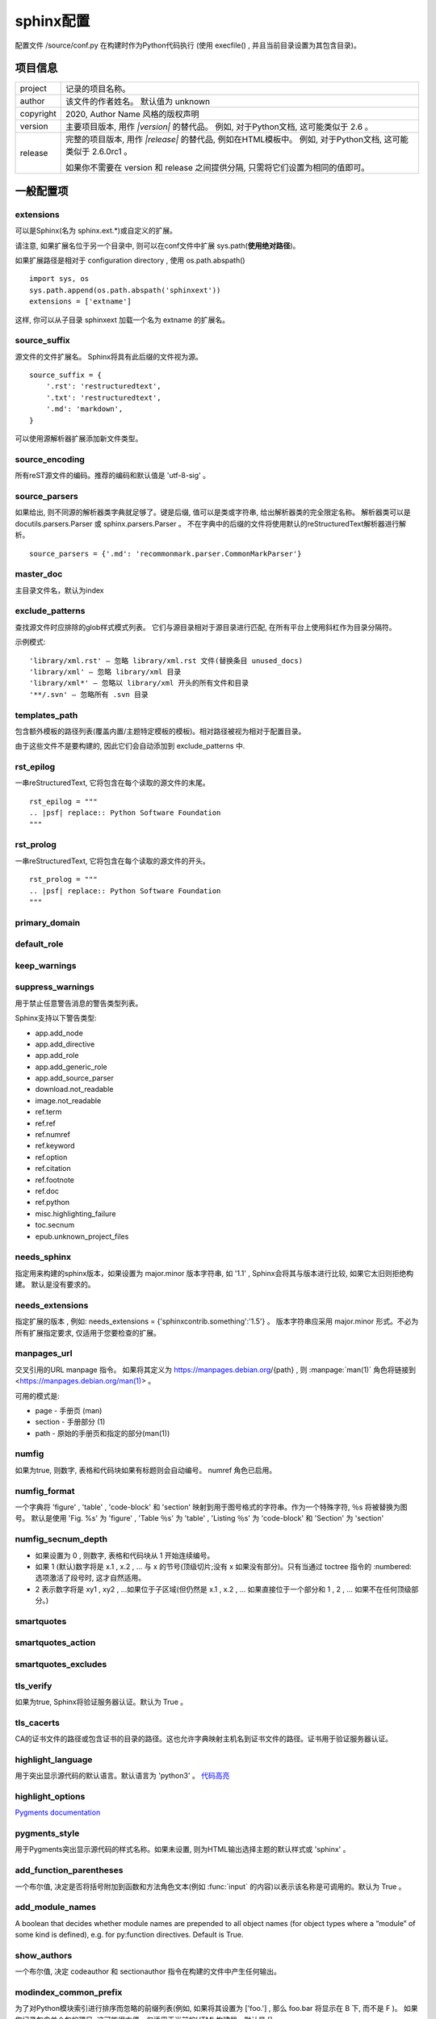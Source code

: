 ==============
sphinx配置
==============

配置文件 /source/conf.py 在构建时作为Python代码执行
(使用 execfile() , 并且当前目录设置为其包含目录)。

项目信息
---------------

=========== ================================================================================================================
project     记录的项目名称。
author      该文件的作者姓名。 默认值为 unknown
copyright   2020, Author Name 风格的版权声明
version     主要项目版本, 用作 `|version|` 的替代品。 例如, 对于Python文档, 这可能类似于 2.6 。
release     完整的项目版本, 用作 `|release|` 的替代品, 例如在HTML模板中。 例如, 对于Python文档, 这可能类似于 2.6.0rc1 。

            如果你不需要在 version 和 release 之间提供分隔, 只需将它们设置为相同的值即可。
=========== ================================================================================================================

一般配置项
--------------

extensions
,,,,,,,,,,,,,,,,,,

可以是Sphinx(名为 sphinx.ext.*)或自定义的扩展。

请注意, 如果扩展名位于另一个目录中, 则可以在conf文件中扩展 sys.path(**使用绝对路径**)。 

如果扩展路径是相对于 configuration directory , 使用 os.path.abspath()

::

   import sys, os
   sys.path.append(os.path.abspath('sphinxext'))
   extensions = ['extname']

这样, 你可以从子目录 sphinxext 加载一个名为 extname 的扩展名。

source_suffix
,,,,,,,,,,,,,,,,,,,,

源文件的文件扩展名。 Sphinx将具有此后缀的文件视为源。

::

   source_suffix = {
       '.rst': 'restructuredtext',
       '.txt': 'restructuredtext',
       '.md': 'markdown',
   }

可以使用源解析器扩展添加新文件类型。
   
source_encoding
,,,,,,,,,,,,,,,,,,

所有reST源文件的编码。推荐的编码和默认值是 'utf-8-sig' 。
   
source_parsers
,,,,,,,,,,,,,,,,,

如果给出, 则不同源的解析器类字典就足够了。键是后缀, 值可以是类或字符串, 给出解析器类的完全限定名称。 
解析器类可以是 docutils.parsers.Parser 或 sphinx.parsers.Parser 。 
不在字典中的后缀的文件将使用默认的reStructuredText解析器进行解析。   

::

   source_parsers = {'.md': 'recommonmark.parser.CommonMarkParser'}

master_doc
,,,,,,,,,,,,,,,,

主目录文件名，默认为index

exclude_patterns
,,,,,,,,,,,,,,,,,,,,,

查找源文件时应排除的glob样式模式列表。 它们与源目录相对于源目录进行匹配, 在所有平台上使用斜杠作为目录分隔符。

示例模式:

::

   'library/xml.rst' – 忽略 library/xml.rst 文件(替换条目 unused_docs)
   'library/xml' – 忽略 library/xml 目录
   'library/xml*' – 忽略以 library/xml 开头的所有文件和目录
   '**/.svn' – 忽略所有 .svn 目录

templates_path
,,,,,,,,,,,,,,,,,

包含额外模板的路径列表(覆盖内置/主题特定模板的模板)。相对路径被视为相对于配置目录。

由于这些文件不是要构建的, 因此它们会自动添加到 exclude_patterns 中.
  
rst_epilog
,,,,,,,,,,,

一串reStructuredText, 它将包含在每个读取的源文件的末尾。

::

   rst_epilog = """
   .. |psf| replace:: Python Software Foundation
   """

rst_prolog
,,,,,,,,,,,,,,,,

一串reStructuredText, 它将包含在每个读取的源文件的开头。 

::

   rst_prolog = """
   .. |psf| replace:: Python Software Foundation
   """

primary_domain
,,,,,,,,,,,,,,,,,

default_role
,,,,,,,,,,,,,

keep_warnings
,,,,,,,,,,,,,,,,,,

suppress_warnings
,,,,,,,,,,,,,,,,,,,,,,

用于禁止任意警告消息的警告类型列表。

Sphinx支持以下警告类型:

+ app.add_node
+ app.add_directive
+ app.add_role
+ app.add_generic_role
+ app.add_source_parser
+ download.not_readable
+ image.not_readable
+ ref.term
+ ref.ref
+ ref.numref
+ ref.keyword
+ ref.option
+ ref.citation
+ ref.footnote
+ ref.doc
+ ref.python
+ misc.highlighting_failure
+ toc.secnum
+ epub.unknown_project_files

needs_sphinx
,,,,,,,,,,,,,

指定用来构建的sphinx版本，如果设置为 major.minor 版本字符串, 如 '1.1' , 
Sphinx会将其与版本进行比较, 如果它太旧则拒绝构建。 默认是没有要求的。

needs_extensions
,,,,,,,,,,,,,,,,,,,,,,,

指定扩展的版本 , 例如: needs_extensions = {'sphinxcontrib.something':'1.5'} 。
版本字符串应采用 major.minor 形式。不必为所有扩展指定要求, 仅适用于您要检查的扩展。

manpages_url
,,,,,,,,,,,,,,,,,

交叉引用的URL manpage 指令。
如果将其定义为 https://manpages.debian.org/{path} , 则 :manpage:`man(1)` 角色将链接到 <https://manpages.debian.org/man(1)> 。

可用的模式是:

+ page - 手册页 (man)
+ section - 手册部分 (1)
+ path - 原始的手册页和指定的部分(man(1))

numfig
,,,,,,,,,,,

如果为true, 则数字, 表格和代码块如果有标题则会自动编号。 numref 角色已启用。

numfig_format
,,,,,,,,,,,,,,,,,,

一个字典将 'figure' , 'table' , 'code-block' 和 'section' 映射到用于图号格式的字符串。作为一个特殊字符, ％s 将被替换为图号。
默认是使用 'Fig. %s' 为 'figure' , 'Table ％s' 为 'table' , 'Listing ％s' 为 'code-block' 和 'Section' 为 'section'

numfig_secnum_depth
,,,,,,,,,,,,,,,,,,,,,,,,,,,

+ 如果设置为 0 , 则数字, 表格和代码块从 1 开始连续编号。
+ 如果 1 (默认)数字将是 x.1 , x.2 , … 与 x 的节号(顶级切片;没有 x 如果没有部分)。只有当通过 toctree 指令的 :numbered: 选项激活了段号时, 这才自然适用。
+ 2 表示数字将是 xy1 , xy2 , …如果位于子区域(但仍然是 x.1 , x.2 , … 如果直接位于一个部分和 1 , 2 , … 如果不在任何顶级部分。)

smartquotes
,,,,,,,,,,,,,,,,,,

smartquotes_action
,,,,,,,,,,,,,,,,,,,,,,,,

smartquotes_excludes
,,,,,,,,,,,,,,,,,,,,,,,,

tls_verify
,,,,,,,,,,,,,,,,,,,,

如果为true, Sphinx将验证服务器认证。默认为 True 。

tls_cacerts
,,,,,,,,,,,,,,,,,
CA的证书文件的路径或包含证书的目录的路径。这也允许字典映射主机名到证书文件的路径。证书用于验证服务器认证。

highlight_language
,,,,,,,,,,,,,,,,,,,,,,,,,

用于突出显示源代码的默认语言。默认语言为 'python3' 。
`代码高亮 <https://www.sphinx.org.cn/usage/restructuredtext/directives.html#code-examples>`_

highlight_options
,,,,,,,,,,,,,,,,,,,,,,,

`Pygments documentation <http://pygments.org/docs/lexers/>`_

pygments_style
,,,,,,,,,,,,,,,,,,

用于Pygments突出显示源代码的样式名称。如果未设置, 则为HTML输出选择主题的默认样式或 'sphinx' 。

add_function_parentheses
,,,,,,,,,,,,,,,,,,,,,,,,,,,,,,,,
一个布尔值, 决定是否将括号附加到函数和方法角色文本(例如 :func:`input` 的内容)以表示该名称是可调用的。默认为 True 。

add_module_names
,,,,,,,,,,,,,,,,,,,,,
A boolean that decides whether module names are prepended to all object names 
(for object types where a “module” of some kind is defined), e.g. for py:function directives. Default is True.

show_authors
,,,,,,,,,,,,,,,,,,,
一个布尔值, 决定 codeauthor 和 sectionauthor 指令在构建的文件中产生任何输出。

modindex_common_prefix
,,,,,,,,,,,,,,,,,,,,,,,,,
为了对Python模块索引进行排序而忽略的前缀列表(例如, 如果将其设置为 ['foo.'] , 那么 foo.bar 将显示在 B 下, 而不是 F )。
如果您记录包含单个包的项目, 这可能很方便。仅适用于当前的HTML构建器。默认是 [] 。

trim_footnote_reference_space
,,,,,,,,,,,,,,,,,,,,,,,,,,,,,,,,,,,
在脚注引用之前修剪空格, 这是reST解析器识别脚注所必需的, 但在输出中看起来不太好。

trim_doctest_flags
,,,,,,,,,,,,,,,,,,,,,,,,,,
如果为true, 则删除doctest标志(在行的末尾看起来像 doctest:FLAG, ... 的注释)和 <BLANKLINE> 标记, 
以显示交互式Python会话的所有代码块(即doctests) 。
默认为 True 。有关包含doctests的更多可能性, 请参阅扩展名 doctest 。

国际化选项
----------------

影响Sphinx的 母语支持 

language
文档编写语言的代码。Sphinx自动生成的任何文本都将使用该语言。

目前Sphinx支持的语言是:

+ bn – 孟加拉语
+ ca – 加泰罗尼亚语
+ cs – 捷克语
+ da – 丹麦语
+ de – 德语
+ en – 英语
+ es – 西班牙语
+ et – 爱沙尼亚语
+ eu – 巴斯克语
+ fa – 伊朗语
+ fi – 芬兰语
+ fr – 法语
+ he – 希伯来语
+ hr – 克罗地亚语
+ hu – 匈牙利语
+ id – 印度尼西亚语
+ it – 意大利语
+ ja – 日语
+ ko – 朝鲜语
+ lt – 立陶宛语
+ lv – 拉脱维亚语
+ mk – 马其顿语
+ nb_NO – 挪威博克马尔语
+ ne – 尼泊尔语
+ nl – 荷兰语
+ pl – 波兰语
+ pt_BR – 巴西葡萄牙语
+ pt_PT – 欧洲葡萄牙语
+ ru – 俄语
+ si – 僧伽罗语
+ sk – 斯洛伐克语
+ sl – 斯洛文尼亚语
+ sv – 瑞典语
+ tr – 土耳其语
+ uk_UA – 乌克兰语
+ vi – 越南语
+ zh_CN – 简体中文
+ zh_TW – 繁体中文

locale_dirs
,,,,,,,,,,,,,,,,,

相对于源目录, 在其中搜索其他消息目录(请参阅 language )的目录。此路径上的目录由标准 gettext 模块搜索。

内部消息是从 sphinx 的文本域中获取的;因此, 如果将目录 。/locale 添加到此设置, 则消息目录(使用 msgfmt 编译为 .po 格式)必须位于 ./locale/language/LC_MESSAGES/sphinx.mo 。
单个文档的文本域取决于 gettext_compact 。

默认是 ['locales'].

gettext_compact
,,,,,,,,,,,,,,,,,,,,,,,,
如果为true, 则文档的文本域是其docname, 如果它是顶级项目文件, 则为其基本目录。

默认情况下, 文档 markup/code.rst 最终出现在 markup 文本域中。将此选项设置为 False , 它是 标记/代码 。

gettext_uuid
,,,,,,,,,,,,,,,,,

如果为true, 则Sphinx会在消息目录中生成用于版本跟踪的uuid信息。它用于:

+ 在.pot文件中为每个msgids添加uid行。
+ 计算新msgids和以前保存的旧msgids之间的相似性。(计算时间长)
	
如果想加速计算, 可以使用 pip install python-levenshtein 来使用C编写的 python-levenshtein 第三方包。

默认是 False.

gettext_location
,,,,,,,,,,,,,,,,,,,,

如果为true, 则Sphinx为消息目录中的消息生成位置信息。默认 True.

gettext_auto_build
,,,,,,,,,,,,,,,,,,,,,,

如果为true, 则Sphinx为每个翻译目录文件构建mo文件。

默认是 True.

gettext_additional_targets
,,,,,,,,,,,,,,,,,,,,,,,,,,,,,,,,,,

指定名称以启用gettext提取和转换。可以指定以下名称:

=============== ==============
索引:           索引条款
Literal-block:  文字块和code-block
Doctest-block:  doctest块
Raw:            原始内容
图片:           image/figure uri 和 alt
=============== ==============

例如: gettext_additional_targets = ['literal-block', 'image']
默认是 []

figure_language_filename
,,,,,,,,,,,,,,,,,,,,,,,,,,,,,,

语言特定数字的文件名格式。默认值为 `{root}.{language}{ext}`
它将从 `.. image:: dirname/filename.png` 扩展为 `dirname/filename.en.png` 可用的格式标记是:

+ {root} - 文件名, 包括任何路径组件, 没有文件扩展名, 例如 dirname/filename
+ {path} - 文件名的目录路径组件, 如果非空, 则带有斜杠, 例如 dirname/
+ {basename} - 没有目录路径或文件扩展名组件的文件名, 例如 filename
+ {ext} - 文件扩展名, 例如 .png
+ {language} - 翻译语言, 例如 en

例如, 将其设置为 `{path}{language}/{basename}{ext}` 将扩展为 `dirname/en/filename.png`

数学选项
-----------------------

================== ==========================================
math_number_all    如果要对所有显示的数学项进行编号, 请将此选项设置为 True 。默认为 False 。
math_eqref_format  用于格式化方程式引用标签的字符串。 {number} 占位符代表等式编号。
                   例: 'Eq.{number}' 被渲染为, 例如, Eq.10.
math_numfig        如果为 True , 则在页面中下显示的数学公式编号。默认为 True 。
================== ==========================================

HTML输出选项
------------------

这些选项会影响HTML以及HTML帮助输出, 以及使用Sphinx的HTMLWriter类的其他构建器。

html主题html_theme
,,,,,,,,,,,,,,,,,,,,,

页面主题模板，默认 alabaster 。 `内置主题信息 <https://www.sphinx.org.cn/usage/theming.html#builtin-themes>`_

html_theme_options
,,,,,,,,,,,,,,,,,,,,,,,,,

所选主题外观的选项字典。

html_theme_path
,,,,,,,,,,,,,,,,,,,,,,

包含自定义主题的路径列表, 可以是子目录, 也可以是zip文件。相对路径被视为相对于配置目录。

html_style
,,,,,,,,,,,,,,,,,,,
用于HTML页面的样式表。该名称的文件必须存在于Sphinx的 static/ 路径中, 或者存在于 html_static_path 中给出的自定义路径之一。
默认值是所选主题给出的样式表。如果您只想添加或覆盖与主题样式表相比的一些内容, 使用CSS @import 导入主题的样式表。

html_title
,,,,,,,,,,,,,,,,,

使用Sphinx内置模板生成的html页面的title。默认 `<project> v<revision> documentation`

html_short_title
在HTML docs 和 HTML Help docs 使用的 html title。
默认使用 html_title 的设置值

html_baseurl
,,,,,,,,,,,,,,,,,,,

指向HTML文档根目录的URL。它用于表示文档的位置, 如 canonical_url 。

html_context
要传递到所有页面的模板引擎上下文的值字典。
单个值也可以使用sphinx-build 的-A命令行选项来设置。

html_logo
,,,,,,,,,,,,,,

文档的徽标,位于侧边栏的顶部，宽度不应超过200像素。默认值:None。

如果给定, 则必须是图像文件的名称(相对于 configuration directory 的路径)。

若图片文件不存在于 _static目录，将被复制到输出HTML的 _static 目录中。

html_favicon
,,,,,,,,,,,,,,,,

文档的favicon，现代浏览器使用它作为标签, 窗口和书签的图标。它应该是一个Windows风格的图标文件(.ico), 大小为16x16或32x32像素。默认值: None 。

如果给定, 则必须是图像文件的名称(相对于 configuration directory 的路径)。

若图片文件不存在于 _static目录，将被复制到输出HTML的 _static 目录中。

html_css_files
,,,,,,,,,,,,,,,,,,

CSS文件列表。该条目必须是filename字符串或包含filename 字符串和attributes字典的元组。 
filename 必须相对于 html_static_path , 或者是一个完整的URI, 如 http://example.org/style.css 。
attributes 用于 <link> 标签的属性。默认为空列表。

::

	html_css_files = ['custom.css'
                  'https://example.com/css/custom.css',
                  ('print.css', {'media': 'print'})]

html_js_files
,,,,,,,,,,,,,,,,,

JavaScript filename 列表。该条目必须是 filename 字符串或包含 filename 字符串和 attributes 字典的元组。 
filename 必须相对于 html_static_path , 或者是一个完整的URI, 如 http://example.org/script.js 。 
attributes 用于 <script> 标签的属性。默认为空列表。

::

    html_js_files = ['script.js',
                 'https://example.com/scripts/custom.js',
                 ('custom.js', {'async': 'async'})]

html_static_path
,,,,,,,,,,,,,,,,,,,,,

包含自定义静态文件(例如样式表css或脚本文件js)的路径列表。

相对路径被视为相对于配置目录。它们被复制到主题的静态文件之后的输出的 \_static 目录中, 
因此名为 default.css 的文件将覆盖主题的 default.css 。

由于这些文件不是要构建的, 因此它们会自动从源文件中排除。

html_extra_path
,,,,,,,,,,,,,,,,,,

包含与文档无直接关系的额外文件的路径列表, 例如 robots.txt 或 .htaccess 。

相对路径被视为相对于配置目录。它们被复制到输出目录。它们将覆盖任何同名的现有文件。

由于这些文件不是要构建的, 因此它们会自动从源文件中排除。

html_last_updated_fmt
,,,,,,,,,,,,,,,,,,,,,,,,,,

如果这不是None, 则使用给定的 strftime() 格式在每个页面底部插入 ‘Last updated on:’ 时间戳。空字符串相当于 '％b％d, ％Y' (或依赖于语言环境的等价物)。

html_use_smartypants
,,,,,,,,,,,,,,,,,,,,,,,,,,

如果为true, 则引号和短划线将转换为印刷正确的实体。默认值: True 。

html_add_permalinks
,,,,,,,,,,,,,,,,,,,,,,,,,,

Sphinx will add “permalinks” for each heading and description environment as paragraph signs that become visible when the mouse hovers over them.

This value determines the text for the permalink; it defaults to "¶". Set it to None or the empty string to disable permalinks.

html_sidebars
,,,,,,,,,,,,,,,,,,

自定义侧边栏模板必须是将文档名称映射到模板名称的字典。

键可以包含glob样式的模式, 所有匹配的文档都将获得指定的侧边栏。(当多个glob样式模式与任何文档匹配时会发出警告)

值是列表,它指定要包括的侧边栏模板的完整列表。如果要包含所有或部分默认侧边栏, 则必须将它们放入此列表中。
默认侧边栏(适用于与任何模式不匹配的文档)由主题本身定义。
内置主题默认使用这些模板: ['localtoc.html', 'relations.html' , 'sourcelink.html' , 'searchbox.html']

可呈现的内置侧边栏模板是:

+ localtoc.html - 当前文档的细粒度目录
+ globaltoc.html – 折叠整个文档集的粗粒度目录
+ relations.html – 两个指向上一个和下一个文档的链接
+ sourcelink.html – 指向当前文档源的链接(如果在 html_show_sourcelink 中启用)
+ searchbox.html – the “quick search” box

::

    html_sidebars = {
   '**': ['globaltoc.html', 'sourcelink.html', 'searchbox.html'],
   'using/windows': ['windowssidebar.html', 'searchbox.html'],}
   
这将呈现自定义模板 windowssidebar.html 和给定文档侧边栏内的快速搜索框, 并呈现所有其他页面的默认侧边栏(除了本地TOC被全局TOC替换)。

|  如果所选主题不具有侧边栏, 则此值仅无效, 例如内置 scrolls 和 haiku 。

html_additional_pages
,,,,,,,,,,,,,,,,,,,,,,,,,

为HTML页面指定其他模板，为文档名称映射到模板名称的字典。

::

  html_additional_pages = {
    'download': 'customdownload.html',}
	
这将把模板 customdownload.html 渲染为页面 download.html 。

html_domain_indices
,,,,,,,,,,,,,,,,,,,,,,,

如果为true, 则除了常规索引外, 还会生成特定于域的索引。对于例如Python域, 这是全局模块索引。默认为 True 。

此值可以是bool或应生成的索引名称列表。要查找特定索引的索引名称, 请查看HTML文件名。
例如, Python模块索引的名称为 'py-modindex' 。

html_use_index
,,,,,,,,,,,,,,,,,,

默认为True,为HTML文档添加索引。

html_split_index
,,,,,,,,,,,,,,,,,,,,

默认False，如果为true, 则索引生成两次:一次作为包含所有条目的单个页面, 一次作为每个起始字母的一个页面。

html_copy_source
,,,,,,,,,,,,,,,,,,,,,,

默认为true, reST源包含在HTML构建中 \_sources/name

html_show_sourcelink
,,,,,,,,,,,,,,,,,,,,,,,,,,,,

默认为true(并且 html_copy_source 也为 true ), 则指向reST源的链接将添加到侧栏。

html_sourcelink_suffix
,,,,,,,,,,,,,,,,,,,,,,,,,,,,,,,

附加到源链接的后缀(参见html_show_sourcelink), 除非它们已经有这个后缀。默认是 '.txt' 。

html_use_opensearch
,,,,,,,,,,,,,,,,,,,,,,,,,,,
If nonempty, an OpenSearch description file will be output, and all pages will contain a <link> tag referring to it. 
Since OpenSearch doesn’t support relative URLs for its search page location, 
the value of this option must be the base URL from which these documents are served (without trailing slash), e.g. "https://docs.python.org". The default is ''.

html_file_suffix
,,,,,,,,,,,,,,,,,,,,,

生成的HTML文件后缀，默认为 ".html"

html_link_suffix
,,,,,,,,,,,,,,,,,,,,,

生成HTML文件链接的后缀。默认值为 html_file_suffix 设置值;它可以设置不同(例如, 支持不同的Web服务器设置)。

html_show_copyright
,,,,,,,,,,,,,,,,,,,,,,,,,

在HTML Footer显示 “(C) Copyright …”, 默认True

html_show_sphinx
,,,,,,,,,,,,,,,,,,,,

在HTML Footer显示 “Created using Sphinx” ,"Built with Sphinx"，默认True

html_output_encoding
,,,,,,,,,,,,,,,,,,,,,,,,,

HTML输出文件的编码。默认为 'utf-8' 

html_compact_lists
,,,,,,,,,,,,,,,,,,,,,,,,,

默认为True, 如列表中包含单个段落和/或子列表的所有项目等等…(递归定义)，将不会对其任何项目使用 <p> 元素。
这是标准的docutils行为。

html_secnumber_suffix
,,,,,,,,,,,,,,,,,,,,,,,,,,,,

章节编号的后缀(最后一个，与章节标题相连的部分)，默认是". ", 比如 "2.1.1. 章节标题"，可设置为" "(空格)。

html_search_language
,,,,,,,,,,,,,,,,,,,,,,,,,,,,,

全文检索使用的语言，默认为en

支持这些语言:

+ da – 丹麦语
+ nl – 荷兰语
+ en – 英语
+ fi – 芬兰语
+ fr – 法语
+ de – 德语
+ hu – 匈牙利语
+ it – 意大利语
+ ja – 日语
+ no – 挪威语
+ pt – 葡萄牙语
+ ro – 罗马尼亚语
+ ru – 俄语
+ es – 西班牙语
+ sv – 瑞典语
+ tr – 土耳其语
+ zh – 中文

每种语言(日语除外)都提供自己的词干算法。 Sphinx默认使用Python实现。您可以使用C实现来加速构建索引文件。
`PorterStemmer <https://pypi.org/project/PorterStemmer/>`_ (en)，
`PyStemmer <https://pypi.org/project/PyStemmer/>`_ (所有语言)


html_search_options
,,,,,,,,,,,,,,,,,,,,,,,

带有搜索语言支持选项的字典, 默认为空。这些选项的含义取决于所选语言。

英语支持没有选择。

日本的支持有这些选择:

Type: type 是点模块路径字符串, 用于指定应该从哪实现 sphinx.search.ja.BaseSplitter。
如果未指定或指定None, 将使用 'sphinx.search.ja.DefaultSplitter' 。

可以从以下模块中进行选择:

+ ‘sphinx.search.ja.DefaultSplitter’: TinySegmenter algorithm. 这是默认分割器。
+ ‘sphinx.search.ja.MecabSplitter’: MeCab绑定。要使用这个拆分器, 需要 ‘mecab’ python绑定或动态链接库( ‘libmecab.so’ 用于linux, ‘libmecab.dll’ 用于windows)。
+ ‘sphinx.search.ja.JanomeSplitter’: Janome绑定。要使用这个分离器, 需要 Janome 。

1.6 版后已移除: 'mecab', 'janome' and 'default' 已弃用. 为了保持兼容性, 'mecab', 'janome' and 'default' 也可以接受。

其他选项值取决于您选择的拆分器值。

'mecab' 的选项:
+ dic_enc: MeCab算法的编码。
+ dict: 用于MeCab算法的字典。
+ lib: 用于在未安装Python绑定的情况下通过ctypes查找MeCab库的库名。

::

    html_search_options = {
    'type': 'mecab',
    'dic_enc': 'utf-8',
    'dict': '/path/to/mecab.dic',
    'lib': '/path/to/libmecab.so',}
	
'janome' 的选项:

+ user_dic : Janome的用户词典文件路径。
+ user_dic_enc : user_dic选项指定的用户词典文件的编码。默认为 `utf8` 


中文的支持有这些选择:
dict – 如果想使用自定义词典, jieba 字典路径。

html_search_scorer
,,,,,,,,,,,,,,,,,,,,,,,,,

实现搜索结果记分器的JavaScript文件的名称(相对于配置目录)。如果为空, 则使用默认值。

html_scaled_image_link
,,,,,,,,,,,,,,,,,,,,,,,,

默认为True，图像本身会链接到原始图像(如果它没有target选项或缩放相关选项: `scale` , `width` , `height`

html_math_renderer
,,,,,,,,,,,,,,,,,,,,,,,,

HTML输出的math_renderer扩展名。默认为 ``mathjax`` 。

singlehtml_sidebars
,,,,,,,,,,,,,,,,,,,,,

单个HTML页面输出选项，自定义侧边栏模板必须是将文档名称映射到模板名称的字典。它只允许一个名为 "index" 的键。
所有其他键都被忽略。默认情况下，与 html_sidebars 相同。

htmlhelp_basename
,,,,,,,,,,,,,,,,,,,,,

HTML帮助构建器的输出文件基名。默认是 ``pydoc``

htmlhelp_file_suffix
,,,,,,,,,,,,,,,,,,,,,,,,,,,

HTML帮助文档文件名后缀，默认 ``.html``

htmlhelp_link_suffix
,,,,,,,,,,,,,,,,,,,,,,,,,

HTML帮助文档链接后缀，默认 `.html`

EPUB输出配置项
----------------

`EPUB输出配置项 <https://www.sphinx.org.cn/usage/configuration.html#options-for-epub-output>`_

LaTeX输出配置项
-------------------

`LaTeX输出配置项 <https://www.sphinx.org.cn/usage/configuration.html#options-for-latex-output>`_

文本输出选项
------------------

text_newlines
,,,,,,,,,,,,,,,,,,

确定在文本输出中使用哪个行尾字符。

+ 'unix': 使用Unix风格的行结尾(``\n``)
+ 'windows': 使用Windows风格的行结尾(``\r\n``)
+ 'native': 使用构建文档的平台的行结束样式

默认值: 'unix' 。

text_sectionchars
,,,,,,,,,,,,,,,,,,,,,,,

一个7个字符的字符串, 应该用于下划线部分。第一个字符用于第一级标题, 第二个字符用于第二级标题, 依此类推。

默认为 ``*=-~"+```

text_add_secnumbers
,,,,,,,,,,,,,,,,,,,,,,,,,,

一个布尔值, 用于决定文本输出中是否包含节号。默认为 True 。

text_secnumber_suffix
,,,,,,,,,,,,,,,,,,,,,,,,,,,

章节编号的后缀(最后一个，与章节标题相连的部分)，默认是 ". " ,比如 ``2.1.1. 章节标题`` ,可设置为 " "(空格)。


HTML主题
---------------

Sphinx支持通过 themes 更改其HTML输出的外观。

主题是HTML模板, 样式表和其他静态文件的集合。此外, 它还有一个配置文件, 用于指定要继承的主题, 要使用的突出显示样式以及用于自定义主题外观的选项。

也可以自己 `制作主题 <https://www.sphinx.org.cn/theming.html>`_

使用（配置）主题
,,,,,,,,,,,,,,,,,,,,,

使用内置主题
................

设置 ``conf.py`` 中 ``html_theme`` 的值即可

::

   html_theme = 'classic'

修改主题的一些配置选项，修改 ``html_theme_options`` 配置项，
对于使用的主题适用于哪些修改，视具体主题而定。

::

   html_theme_options = {
    "rightsidebar": "true",
    "relbarbgcolor": "black"}

使用自定义主题
......................

自定义主题可以是静态文件形式或Python包。 
对于静态表单, 支持目录(包含 theme.conf 和其他所需文件)或具有相同内容的zip文件。
有配置值 html_theme_path，路径为相对conf.py所在目录的**相对路径** ,

例如, 如果文件中有一个主题 blue.zip, 则可以将其放在包含 conf.py 的目录中并使用此配置

::

   html_theme = "blue"
   html_theme_path = ["."]

python包主题
....................

使用 pip 安装主题包之后，和上一小节一样的流程配置即可。

::

   pip install sphinxjp.themes.dotted

内置主题
,,,,,,,,,,,,,,,,,,

.. figure:: ./_static/buildinthemes/alabaster.png
   :alt: alabaster
   
   alabaster

.. figure:: ./_static/buildinthemes/agogo.png
   :alt: agogo
   
   agogo
   
.. figure:: ./_static/buildinthemes/bizstyle.png
   :alt: bizstyle
   
   bizstyle
   
.. figure:: ./_static/buildinthemes/classic.png
   :alt: classic
   
   classic
   
.. figure:: ./_static/buildinthemes/haiku.png
   :alt: haiku
   
   haiku
   
.. figure:: ./_static/buildinthemes/nature.png
   :alt: nature
   
   nature
   
.. figure:: ./_static/buildinthemes/pyramid.png
   :alt: pyramid
   
   pyramid
   
.. figure:: ./_static/buildinthemes/sphinxdoc.png
   :alt: sphinxdoc
   
   sphinxdoc
   
.. figure:: ./_static/buildinthemes/scrolls.png
   :alt: scrolls
   
   scrolls
   
.. figure:: ./_static/buildinthemes/traditional.png
   :alt: traditional
   
   traditional

basic
...........

基本上没有样式的布局, 用作其他主题的基础, 也可用作自定义主题的基础

+ nosidebar (true or false): 不包括侧边栏. 默认为 False .
+ sidebarwidth (int或str): 侧边栏的宽度(以像素为单位). 这可以是 int, 它被解释为像素或有效的CSS维度字符串, 例如 ‘70em’ 或 ‘50％’. 默认为230像素.
+ body_min_width (int或str):文档正文的最小宽度. 这可以是int, 它被解释为像素或有效的CSS维度字符串, 例如’70em’或’50％’. 如果您不想要宽度限制, 请使用0. 默认值可能取决于主题(通常为450px).
+ body_max_width (int或str):文档正文的最大宽度. 这可以是int, 它被解释为像素或有效的CSS维度字符串, 例如’70em’或’50％’. 如果您不想要宽度限制, 请使用 none . 默认值可能取决于主题(通常为800px).

alabaster
...............

来自@kennethreitz的修改后的 Kr Sphinx主题(Requests项目中使用), 它本身最初基于@mitsuhiko用于Flask及相关项目的主题。
`配置信息 <https://alabaster.readthedocs.io/en/latest/installation.html>`_

classic
................

经典主题

+ rightsidebar (true or false):将侧边栏放在右侧。默认为 False
+ stickysidebar (true or false):使侧边栏固定。默认为False
+ collapsiblesidebar (true or false):添加一个实验性 JavaScript代码段, 通过侧面的按钮使侧边栏可折叠。默认为False
+ externalrefs (true或false):显示外部链接与内部链接不同。默认为 False

还有各种颜色和字体选项可以更改颜色方案, 而无需编写自定义样式表:

+ footerbgcolor (CSS颜色):页脚行的背景颜色.
+ footertextcolor (CSS颜色):页脚行的文本颜色.
+ sidebarbgcolor (CSS颜色):侧边栏的背景颜色.
+ sidebarbtncolor （CSS颜色:侧边栏折叠按钮的背景颜色（当 collapsiblesidebar 为 True 时使用）。
+ sidebartextcolor (CSS颜色):侧边栏的文本颜色.
+ sidebarlinkcolor (CSS颜色):侧边栏的链接颜色.
+ relbarbgcolor (CSS颜色):关系栏的背景颜色.
+ relbartextcolor (CSS颜色): 关系栏的文本颜色.
+ relbarlinkcolor (CSS颜色):关系栏的链接颜色.
+ bgcolor (CSS颜色):身体背景颜色.
+ textcolor (CSS颜色):正文文本颜色.
+ linkcolor (CSS颜色):正文链接颜色.
+ visitedlinkcolor (CSS颜色):访问过的链接的正文颜色.
+ headbgcolor (CSS颜色):标题的背景颜色.
+ headtextcolor (CSS颜色):标题的文本颜色.
+ headlinkcolor (CSS颜色):标题的链接颜色.
+ codebgcolor (CSS颜色):代码块的背景颜色.
+ codetextcolor (CSS颜色): 代码块的默认文本颜色，如果没有通过突出显示样式设置不同.
+ bodyfont (CSS字体系列):普通文本的字体.
+ headfont (CSS字体系列):标题的字体.

sphinxdoc
..........

可配置nosidebar, sidebarwidth

scrolls
........

一个更轻量级的主题, 基于 `Jinja <http://jinja.pocoo.org/>`_ 文档。有以下颜色选项:

+ headerbordercolor
+ subheadlinecolor
+ linkcolor
+ visitedlinkcolor
+ admonitioncolor

agogo
.......

+ bodyfont (CSS字体系列):普通文本的字体.
+ headerfont (CSS字体系列):标题字体.
+ pagewidth (CSS长度):页面内容的宽度, 默认为70em.
+ documentwidth (CSS长度):文档的宽度(没有侧边栏), 默认为50em.
+ sidebarwidth (CSS长度):侧边栏的宽度, 默认为20em.
+ bgcolor (CSS color): 背景颜色.
+ headerbg (“background” 的CSS值):标题区域的背景, 默认为浅灰色渐变.
+ footerbg (“background” 的CSS值):页脚区域的背景, 默认为浅灰色渐变.
+ linkcolor (CSS颜色):正文链接颜色.
+ headercolor1, headercolor2 (CSS颜色):<h1>和<h2>标题的颜色.
+ headerlinkcolor (CSS颜色):标题中后向引用链接的颜色.
+ textalign (CSS text-align 值):正文的文本对齐方式, 默认为 justify.

nature
........

一个绿色的主题。可配置nosidebar, sidebarwidth

pyramid
........

由Blaise Laflamme设计的金字塔网络框架项目的主题。

可配置nosidebar, sidebarwidth

haiku
.......

没有侧栏的主题

+ full_logo (true 或 false, 默认为 False):如果True, 标题只会显示 html_logo. 用于大型徽标。 如果为False, 则徽标(如果存在)将浮动右侧显示, 文档标题将放在标题中.
+ textcolor, headingcolor, linkcolor, visitedlinkcolor, hoverlinkcolor (CSS颜色):各种身体元素的颜色.

traditional
............

一个类似于旧Python文档的主题。可配置nosidebar, sidebarwidth

epub
.....

epub构建器的主题。 这个主题试图保留视觉空间, 这是电子书阅读器上的稀疏资源。

+ relbar1 (true 或 false, 默认为 True): 如果为true, 则将 relbar1 块插入epub输出中
+ footer (true 或 false, 默认为 True):如果为true, 则在脚本输出中插入 footer 块

bizstyle
.........
一个简单的蓝色主题。 可配置nosidebar, sidebarwidth, rightsidebar

   
第三方主题
,,,,,,,,,,,,,,,,,,,   

有许多第三方主题可用。其中一些是一般用途, 而另一些则是针对单个项目的。

可在 `PyPI <https://pypi.org/search/?q=&o=&c=Framework+%3A%3A+Sphinx+%3A%3A+Theme>`_ , 
`GitHub <https://github.com/search?utf8=%E2%9C%93&q=sphinx+theme&type=>`_ 
和 `sphinx-themes.org <https://sphinx-themes.org/>`_ 上可以找到更多第三方主题。

sphinx_rtd_theme
.........................

`Read the Docs Sphinx Theme <https://pypi.org/project/sphinx_rtd_theme/>`_. 

这是一个针对readthedocs.org制作的适合移动设备的sphinx主题. 


Markdown支持
-----------------

为了支持基于Markdown的文档，Sphinx使用 `recommonmark <https://recommonmark.readthedocs.io/en/latest/index.html>`_ 。

recommonmark是一个Docutils桥接器，是用于解析 `CommonMark <https://commonmark.org/>`_ Markdown风格的Python包。

1. 安装Markdown解析器 recommonmark

::

	pip install --upgrade recommonmark

2. 将 recommonmark 添加到扩展名列表

::

    extensions = ['recommonmark']
	
3. 调整source_suffix变量。

下面的示例配置Sphinx将所有扩展名为 .md 和 .txt 的文件解析为 Markdown

::

	source_suffix = {
    '.rst': 'restructuredtext',
    '.txt': 'markdown',
    '.md': 'markdown',}

4. 进一步配置 recommonmark 以允许标准 CommonMark 不支持的自定义语法

详阅 `recommonmark documentation <https://recommonmark.readthedocs.io/en/latest/auto_structify.html>`_
	
HTML模板
---------

sphinx扩展ext
--------------

内置扩展
,,,,,,,,,

外部扩展
,,,,,,,,,

配置文件示例
-----------------

::

   # -*- coding: utf-8 -*-
   # test documentation build configuration file, created by
   # sphinx-quickstart on Sun Jun 26 00:00:43 2016.
   #
   # This file is execfile()d with the current directory set to its
   # containing dir.
   #
   # Note that not all possible configuration values are present in this
   # autogenerated file.
   #
   # All configuration values have a default; values that are commented out
   # serve to show the default.
   
   # If extensions (or modules to document with autodoc) are in another directory,
   # add these directories to sys.path here. If the directory is relative to the
   # documentation root, use os.path.abspath to make it absolute, like shown here.
   #
   # import os
   # import sys
   # sys.path.insert(0, os.path.abspath('.'))
   
   # -- General configuration ------------------------------------------------
   
   # If your documentation needs a minimal Sphinx version, state it here.
   #
   # needs_sphinx = '1.0'
   
   # Add any Sphinx extension module names here, as strings. They can be
   # extensions coming with Sphinx (named 'sphinx.ext.*') or your custom
   # ones.
   extensions = []
   
   # Add any paths that contain templates here, relative to this directory.
   templates_path = ['_templates']
   
   # The suffix(es) of source filenames.
   # You can specify multiple suffix as a list of string:
   #
   # source_suffix = ['.rst', '.md']
   source_suffix = '.rst'
   
   # The encoding of source files.
   #
   # source_encoding = 'utf-8-sig'
   
   # The master toctree document.
   master_doc = 'index'
   
   # General information about the project.
   project = u'test'
   copyright = u'2016, test'
   author = u'test'
   
   # The version info for the project you're documenting, acts as replacement for
   # |version| and |release|, also used in various other places throughout the
   # built documents.
   #
   # The short X.Y version.
   version = u'test'
   # The full version, including alpha/beta/rc tags.
   release = u'test'
   
   # The language for content autogenerated by Sphinx. Refer to documentation
   # for a list of supported languages.
   #
   # This is also used if you do content translation via gettext catalogs.
   # Usually you set "language" from the command line for these cases.
   language = None
   
   # There are two options for replacing |today|: either, you set today to some
   # non-false value, then it is used:
   #
   # today = ''
   #
   # Else, today_fmt is used as the format for a strftime call.
   #
   # today_fmt = '%B %d, %Y'
   
   # List of patterns, relative to source directory, that match files and
   # directories to ignore when looking for source files.
   # These patterns also affect html_static_path and html_extra_path
   exclude_patterns = ['_build', 'Thumbs.db', '.DS_Store']
   
   # The reST default role (used for this markup: `text`) to use for all
   # documents.
   #
   # default_role = None
   
   # If true, '()' will be appended to :func: etc. cross-reference text.
   #
   # add_function_parentheses = True
   
   # If true, the current module name will be prepended to all description
   # unit titles (such as .. function::).
   #
   # add_module_names = True
   
   # If true, sectionauthor and moduleauthor directives will be shown in the
   # output. They are ignored by default.
   #
   # show_authors = False
   
   # The name of the Pygments (syntax highlighting) style to use.
   pygments_style = 'sphinx'
   
   # A list of ignored prefixes for module index sorting.
   # modindex_common_prefix = []
   
   # If true, keep warnings as "system message" paragraphs in the built documents.
   # keep_warnings = False
   
   # If true, `todo` and `todoList` produce output, else they produce nothing.
   todo_include_todos = False
   
   
   # -- Options for HTML output ----------------------------------------------
   
   # The theme to use for HTML and HTML Help pages.  See the documentation for
   # a list of builtin themes.
   #
   html_theme = 'alabaster'
   
   # Theme options are theme-specific and customize the look and feel of a theme
   # further.  For a list of options available for each theme, see the
   # documentation.
   #
   # html_theme_options = {}
   
   # Add any paths that contain custom themes here, relative to this directory.
   # html_theme_path = []
   
   # The name for this set of Sphinx documents.
   # "<project> v<release> documentation" by default.
   #
   # html_title = u'test vtest'
   
   # A shorter title for the navigation bar.  Default is the same as html_title.
   #
   # html_short_title = None
   
   # The name of an image file (relative to this directory) to place at the top
   # of the sidebar.
   #
   # html_logo = None
   
   # The name of an image file (relative to this directory) to use as a favicon of
   # the docs.  This file should be a Windows icon file (.ico) being 16x16 or 32x32
   # pixels large.
   #
   # html_favicon = None
   
   # Add any paths that contain custom static files (such as style sheets) here,
   # relative to this directory. They are copied after the builtin static files,
   # so a file named "default.css" will overwrite the builtin "default.css".
   html_static_path = ['_static']
   
   # Add any extra paths that contain custom files (such as robots.txt or
   # .htaccess) here, relative to this directory. These files are copied
   # directly to the root of the documentation.
   #
   # html_extra_path = []
   
   # If not None, a 'Last updated on:' timestamp is inserted at every page
   # bottom, using the given strftime format.
   # The empty string is equivalent to '%b %d, %Y'.
   #
   # html_last_updated_fmt = None
   
   # Custom sidebar templates, maps document names to template names.
   #
   # html_sidebars = {}
   
   # Additional templates that should be rendered to pages, maps page names to
   # template names.
   #
   # html_additional_pages = {}
   
   # If false, no module index is generated.
   #
   # html_domain_indices = True
   
   # If false, no index is generated.
   #
   # html_use_index = True
   
   # If true, the index is split into individual pages for each letter.
   #
   # html_split_index = False
   
   # If true, links to the reST sources are added to the pages.
   #
   # html_show_sourcelink = True
   
   # If true, "Created using Sphinx" is shown in the HTML footer. Default is True.
   #
   # html_show_sphinx = True
   
   # If true, "(C) Copyright ..." is shown in the HTML footer. Default is True.
   #
   # html_show_copyright = True
   
   # If true, an OpenSearch description file will be output, and all pages will
   # contain a <link> tag referring to it.  The value of this option must be the
   # base URL from which the finished HTML is served.
   #
   # html_use_opensearch = ''
   
   # This is the file name suffix for HTML files (e.g. ".xhtml").
   # html_file_suffix = None
   
   # Language to be used for generating the HTML full-text search index.
   # Sphinx supports the following languages:
   #   'da', 'de', 'en', 'es', 'fi', 'fr', 'hu', 'it', 'ja'
   #   'nl', 'no', 'pt', 'ro', 'ru', 'sv', 'tr', 'zh'
   #
   # html_search_language = 'en'
   
   # A dictionary with options for the search language support, empty by default.
   # 'ja' uses this config value.
   # 'zh' user can custom change `jieba` dictionary path.
   #
   # html_search_options = {'type': 'default'}
   
   # The name of a javascript file (relative to the configuration directory) that
   # implements a search results scorer. If empty, the default will be used.
   #
   # html_search_scorer = 'scorer.js'
   
   # Output file base name for HTML help builder.
   htmlhelp_basename = 'testdoc'
   
   # -- Options for LaTeX output ---------------------------------------------
   
   latex_elements = {
       # The paper size ('letterpaper' or 'a4paper').
       #
       # 'papersize': 'letterpaper',
   
       # The font size ('10pt', '11pt' or '12pt').
       #
       # 'pointsize': '10pt',
   
       # Additional stuff for the LaTeX preamble.
       #
       # 'preamble': '',
   
       # Latex figure (float) alignment
       #
       # 'figure_align': 'htbp',
   }
   
   # Grouping the document tree into LaTeX files. List of tuples
   # (source start file, target name, title,
   #  author, documentclass [howto, manual, or own class]).
   latex_documents = [
       (master_doc, 'test.tex', u'test Documentation',
        u'test', 'manual'),
   ]
   
   # The name of an image file (relative to this directory) to place at the top of
   # the title page.
   #
   # latex_logo = None
   
   # If true, show page references after internal links.
   #
   # latex_show_pagerefs = False
   
   # If true, show URL addresses after external links.
   #
   # latex_show_urls = False
   
   # Documents to append as an appendix to all manuals.
   #
   # latex_appendices = []
   
   # If false, no module index is generated.
   #
   # latex_domain_indices = True
   
   
   # -- Options for manual page output ---------------------------------------
   
   # One entry per manual page. List of tuples
   # (source start file, name, description, authors, manual section).
   man_pages = [
       (master_doc, 'test', u'test Documentation',
        [author], 1)
   ]
   
   # If true, show URL addresses after external links.
   #
   # man_show_urls = False
   
   
   # -- Options for Texinfo output -------------------------------------------
   
   # Grouping the document tree into Texinfo files. List of tuples
   # (source start file, target name, title, author,
   #  dir menu entry, description, category)
   texinfo_documents = [
       (master_doc, 'test', u'test Documentation',
        author, 'test', 'One line description of project.',
        'Miscellaneous'),
   ]
   
   # Documents to append as an appendix to all manuals.
   #
   # texinfo_appendices = []
   
   # If false, no module index is generated.
   #
   # texinfo_domain_indices = True
   
   # How to display URL addresses: 'footnote', 'no', or 'inline'.
   #
   # texinfo_show_urls = 'footnote'
   
   # If true, do not generate a @detailmenu in the "Top" node's menu.
   #
   # texinfo_no_detailmenu = False
   
   # -- A random example -----------------------------------------------------
   
   import sys, os
   sys.path.insert(0, os.path.abspath('.'))
   exclude_patterns = ['zzz']
   
   numfig = True
   #language = 'ja'
   
   extensions.append('sphinx.ext.todo')
   extensions.append('sphinx.ext.autodoc')
   #extensions.append('sphinx.ext.autosummary')
   extensions.append('sphinx.ext.intersphinx')
   extensions.append('sphinx.ext.mathjax')
   extensions.append('sphinx.ext.viewcode')
   extensions.append('sphinx.ext.graphviz')
   
   
   autosummary_generate = True
   html_theme = 'default'
   #source_suffix = ['.rst', '.txt']